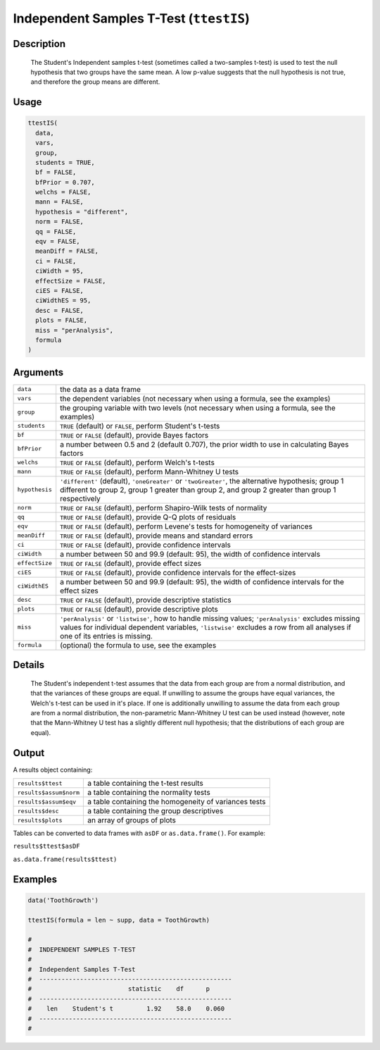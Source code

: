 .. sectionauthor:: `Ravi Selker, Jonathon Love, Damian Dropmann <https://www.jamovi.org>`_

========================================
Independent Samples T-Test (``ttestIS``)
========================================

Description
-----------

   The Student's Independent samples t-test (sometimes called a two-samples t-test) is used to test the null hypothesis that two groups have the same mean.
   A low p-value suggests that the null hypothesis is not true, and therefore the group means are different.

Usage
-----

.. code-block:: R

   ttestIS(
     data,
     vars,
     group,
     students = TRUE,
     bf = FALSE,
     bfPrior = 0.707,
     welchs = FALSE,
     mann = FALSE,
     hypothesis = "different",
     norm = FALSE,
     qq = FALSE,
     eqv = FALSE,
     meanDiff = FALSE,
     ci = FALSE,
     ciWidth = 95,
     effectSize = FALSE,
     ciES = FALSE,
     ciWidthES = 95,
     desc = FALSE,
     plots = FALSE,
     miss = "perAnalysis",
     formula
   )

Arguments
---------

+----------------+--------------------------------------------------------------------------------------------------------------------------------------------+
| ``data``       | the data as a data frame                                                                                                                   |
+----------------+--------------------------------------------------------------------------------------------------------------------------------------------+
| ``vars``       | the dependent variables (not necessary when using a formula, see the examples)                                                             |
+----------------+--------------------------------------------------------------------------------------------------------------------------------------------+
| ``group``      | the grouping variable with two levels (not necessary when using a formula, see the examples)                                               |
+----------------+--------------------------------------------------------------------------------------------------------------------------------------------+
| ``students``   | ``TRUE`` (default) or ``FALSE``, perform Student's t-tests                                                                                 |
+----------------+--------------------------------------------------------------------------------------------------------------------------------------------+
| ``bf``         | ``TRUE`` or ``FALSE`` (default), provide Bayes factors                                                                                     |
+----------------+--------------------------------------------------------------------------------------------------------------------------------------------+
| ``bfPrior``    | a number between 0.5 and 2 (default 0.707), the prior width to use in calculating Bayes factors                                            |
+----------------+--------------------------------------------------------------------------------------------------------------------------------------------+
| ``welchs``     | ``TRUE`` or ``FALSE`` (default), perform Welch's t-tests                                                                                   |
+----------------+--------------------------------------------------------------------------------------------------------------------------------------------+
| ``mann``       | ``TRUE`` or ``FALSE`` (default), perform Mann-Whitney U tests                                                                              |
+----------------+--------------------------------------------------------------------------------------------------------------------------------------------+
| ``hypothesis`` | ``'different'`` (default), ``'oneGreater'`` or ``'twoGreater'``, the alternative hypothesis; group 1 different to group 2, group 1 greater |
|                | than group 2, and group 2 greater than group 1 respectively                                                                                |
+----------------+--------------------------------------------------------------------------------------------------------------------------------------------+
| ``norm``       | ``TRUE`` or ``FALSE`` (default), perform Shapiro-Wilk tests of normality                                                                   |
+----------------+--------------------------------------------------------------------------------------------------------------------------------------------+
| ``qq``         | ``TRUE`` or ``FALSE`` (default), provide Q-Q plots of residuals                                                                            |
+----------------+--------------------------------------------------------------------------------------------------------------------------------------------+
| ``eqv``        | ``TRUE`` or ``FALSE`` (default), perform Levene's tests for homogeneity of variances                                                       |
+----------------+--------------------------------------------------------------------------------------------------------------------------------------------+
| ``meanDiff``   | ``TRUE`` or ``FALSE`` (default), provide means and standard errors                                                                         |
+----------------+--------------------------------------------------------------------------------------------------------------------------------------------+
| ``ci``         | ``TRUE`` or ``FALSE`` (default), provide confidence intervals                                                                              |
+----------------+--------------------------------------------------------------------------------------------------------------------------------------------+
| ``ciWidth``    | a number between 50 and 99.9 (default: 95), the width of confidence intervals                                                              |
+----------------+--------------------------------------------------------------------------------------------------------------------------------------------+
| ``effectSize`` | ``TRUE`` or ``FALSE`` (default), provide effect sizes                                                                                      |
+----------------+--------------------------------------------------------------------------------------------------------------------------------------------+
| ``ciES``       | ``TRUE`` or ``FALSE`` (default), provide confidence intervals for the effect-sizes                                                         |
+----------------+--------------------------------------------------------------------------------------------------------------------------------------------+
| ``ciWidthES``  | a number between 50 and 99.9 (default: 95), the width of confidence intervals for the effect sizes                                         |
+----------------+--------------------------------------------------------------------------------------------------------------------------------------------+
| ``desc``       | ``TRUE`` or ``FALSE`` (default), provide descriptive statistics                                                                            |
+----------------+--------------------------------------------------------------------------------------------------------------------------------------------+
| ``plots``      | ``TRUE`` or ``FALSE`` (default), provide descriptive plots                                                                                 |
+----------------+--------------------------------------------------------------------------------------------------------------------------------------------+
| ``miss``       | ``'perAnalysis'`` or ``'listwise'``, how to handle missing values; ``'perAnalysis'`` excludes missing values for individual dependent      |
|                | variables, ``'listwise'`` excludes a row from all analyses if one of its entries is missing.                                               |
+----------------+--------------------------------------------------------------------------------------------------------------------------------------------+
| ``formula``    | (optional) the formula to use, see the examples                                                                                            |
+----------------+--------------------------------------------------------------------------------------------------------------------------------------------+

Details
-------

    The Student's independent t-test assumes that the data from each group are from a normal distribution, and that the variances of these groups are equal. If
    unwilling to assume the groups have equal variances, the Welch's t-test can be used in it's place. If one is additionally unwilling to assume the data from
    each group are from a normal distribution, the non-parametric Mann-Whitney U test can be used instead (however, note that the Mann-Whitney U test has a
    slightly different null hypothesis; that the distributions of each group are equal).

Output
------

A results object containing:

+------------------------+-------------------------------------------+
| ``results$ttest``      | a table containing the t-test results     |
+------------------------+-------------------------------------------+
| ``results$assum$norm`` | a table containing the normality tests    |
+------------------------+-------------------------------------------+
| ``results$assum$eqv``  | a table containing the homogeneity of     |
|                        | variances tests                           |
+------------------------+-------------------------------------------+
| ``results$desc``       | a table containing the group descriptives |
+------------------------+-------------------------------------------+
| ``results$plots``      | an array of groups of plots               |
+------------------------+-------------------------------------------+

Tables can be converted to data frames with ``asDF`` or
``as.data.frame()``. For example:

``results$ttest$asDF``

``as.data.frame(results$ttest)``

Examples
--------

.. code-block:: R

   data('ToothGrowth')

   ttestIS(formula = len ~ supp, data = ToothGrowth)

   #
   #  INDEPENDENT SAMPLES T-TEST
   #
   #  Independent Samples T-Test
   #  ----------------------------------------------------
   #                          statistic    df      p
   #  ----------------------------------------------------
   #    len    Student's t         1.92    58.0    0.060
   #  ----------------------------------------------------
   #
